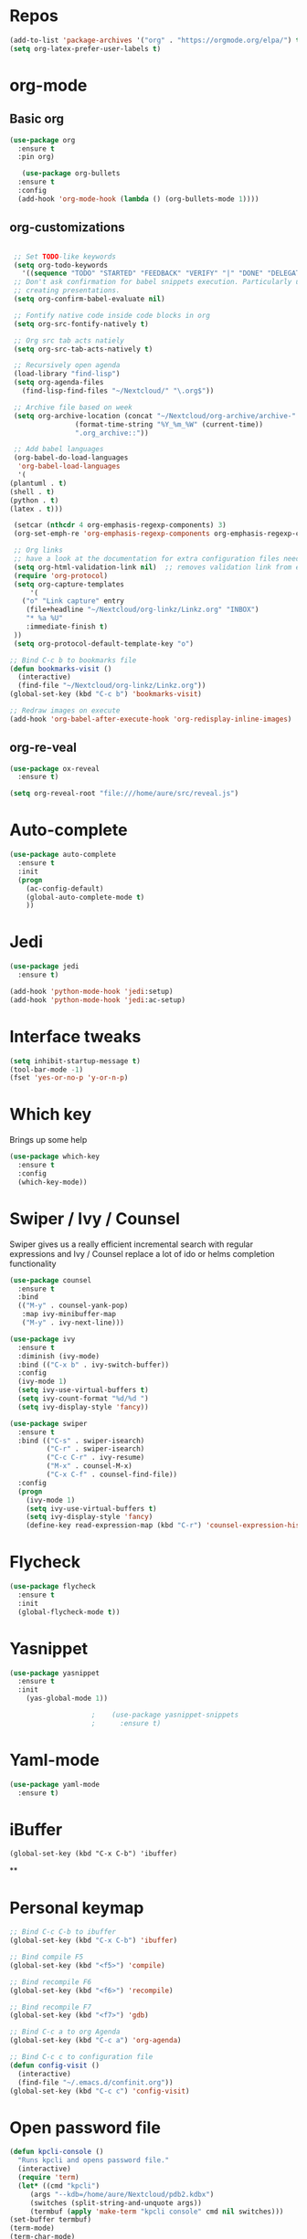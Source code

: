 #+STARTUP: overview 
#+PROPERTY: header-args :comments yes :results silent
* Repos
#+BEGIN_SRC emacs-lisp
(add-to-list 'package-archives '("org" . "https://orgmode.org/elpa/") t)
(setq org-latex-prefer-user-labels t)
#+END_SRC
* org-mode
** Basic org
   #+BEGIN_SRC emacs-lisp
     (use-package org
       :ensure t
       :pin org)

        (use-package org-bullets
       :ensure t
       :config
       (add-hook 'org-mode-hook (lambda () (org-bullets-mode 1))))
   #+END_SRC
** org-customizations
   #+BEGIN_SRC emacs-lisp

      ;; Set TODO-like keywords
      (setq org-todo-keywords
	    '((sequence "TODO" "STARTED" "FEEDBACK" "VERIFY" "|" "DONE" "DELEGATED")))
      ;; Don't ask confirmation for babel snippets execution. Particularly useful for
      ;; creating presentations.
      (setq org-confirm-babel-evaluate nil)

      ;; Fontify native code inside code blocks in org
      (setq org-src-fontify-natively t)

      ;; Org src tab acts natiely
      (setq org-src-tab-acts-natively t)

      ;; Recursively open agenda
      (load-library "find-lisp")
      (setq org-agenda-files
	    (find-lisp-find-files "~/Nextcloud/" "\.org$"))

      ;; Archive file based on week
      (setq org-archive-location (concat "~/Nextcloud/org-archive/archive-"
					 (format-time-string "%Y_%m_%W" (current-time))
					 ".org_archive::"))

      ;; Add babel languages
      (org-babel-do-load-languages
       'org-babel-load-languages
       '(
	 (plantuml . t)
	 (shell . t)
	 (python . t)
	 (latex . t)))

      (setcar (nthcdr 4 org-emphasis-regexp-components) 3)
      (org-set-emph-re 'org-emphasis-regexp-components org-emphasis-regexp-components)

      ;; Org links
      ;; have a look at the documentation for extra configuration files needed
      (setq org-html-validation-link nil)  ;; removes validation link from exported html file
      (require 'org-protocol)
      (setq org-capture-templates
	      '(
		("o" "Link capture" entry
		 (file+headline "~/Nextcloud/org-linkz/Linkz.org" "INBOX")
		 "* %a %U"
		 :immediate-finish t)
      ))
      (setq org-protocol-default-template-key "o")

     ;; Bind C-c b to bookmarks file
     (defun bookmarks-visit ()
       (interactive)
       (find-file "~/Nextcloud/org-linkz/Linkz.org"))
     (global-set-key (kbd "C-c b") 'bookmarks-visit)

     ;; Redraw images on execute
     (add-hook 'org-babel-after-execute-hook 'org-redisplay-inline-images)
#+END_SRC
** org-re-veal
   #+begin_src emacs-lisp
     (use-package ox-reveal
       :ensure t)

     (setq org-reveal-root "file:///home/aure/src/reveal.js")
   #+end_src
* Auto-complete
  #+BEGIN_SRC emacs-lisp
    (use-package auto-complete 
      :ensure t
      :init
      (progn
        (ac-config-default)
        (global-auto-complete-mode t)
        ))
  #+END_SRC
* Jedi
  #+BEGIN_SRC emacs-lisp
    (use-package jedi
      :ensure t)

    (add-hook 'python-mode-hook 'jedi:setup)
    (add-hook 'python-mode-hook 'jedi:ac-setup)
  #+END_SRC
* Interface tweaks
#+BEGIN_SRC emacs-lisp
(setq inhibit-startup-message t)
(tool-bar-mode -1)
(fset 'yes-or-no-p 'y-or-n-p)
#+END_SRC

* Which key
  Brings up some help
  #+BEGIN_SRC emacs-lisp
  (use-package which-key
	:ensure t 
	:config
	(which-key-mode))
  #+END_SRC

* Swiper / Ivy / Counsel
  Swiper gives us a really efficient incremental search with regular expressions
  and Ivy / Counsel replace a lot of ido or helms completion functionality
  #+BEGIN_SRC emacs-lisp
    (use-package counsel
      :ensure t
      :bind
      (("M-y" . counsel-yank-pop)
       :map ivy-minibuffer-map
       ("M-y" . ivy-next-line)))

    (use-package ivy
      :ensure t
      :diminish (ivy-mode)
      :bind (("C-x b" . ivy-switch-buffer))
      :config
      (ivy-mode 1)
      (setq ivy-use-virtual-buffers t)
      (setq ivy-count-format "%d/%d ")
      (setq ivy-display-style 'fancy))

    (use-package swiper
      :ensure t
      :bind (("C-s" . swiper-isearch)
             ("C-r" . swiper-isearch)
             ("C-c C-r" . ivy-resume)
             ("M-x" . counsel-M-x)
             ("C-x C-f" . counsel-find-file))
      :config
      (progn
        (ivy-mode 1)
        (setq ivy-use-virtual-buffers t)
        (setq ivy-display-style 'fancy)
        (define-key read-expression-map (kbd "C-r") 'counsel-expression-history)))
  #+END_SRC

* Flycheck
  #+BEGIN_SRC emacs-lisp
    (use-package flycheck
      :ensure t
      :init
      (global-flycheck-mode t))

  #+END_SRC

* Yasnippet
  #+BEGIN_SRC emacs-lisp
	(use-package yasnippet
	  :ensure t
	  :init
	    (yas-global-mode 1))

					    ;    (use-package yasnippet-snippets
					    ;      :ensure t)
  #+END_SRC

* Yaml-mode
  #+BEGIN_SRC emacs-lisp
    (use-package yaml-mode
      :ensure t)      
  #+END_SRC
* iBuffer
#+BEGIN_SRC emacs-lispp
(global-set-key (kbd "C-x C-b") 'ibuffer)
#+END_SRC
**
* Personal keymap
  #+BEGIN_SRC emacs-lisp
    ;; Bind C-c C-b to ibuffer
    (global-set-key (kbd "C-x C-b") 'ibuffer)

    ;; Bind compile F5
    (global-set-key (kbd "<f5>") 'compile)

    ;; Bind recompile F6
    (global-set-key (kbd "<f6>") 'recompile)

    ;; Bind recompile F7
    (global-set-key (kbd "<f7>") 'gdb)

    ;; Bind C-c a to org Agenda
    (global-set-key (kbd "C-c a") 'org-agenda)

    ;; Bind C-c c to configuration file
    (defun config-visit ()
      (interactive)
      (find-file "~/.emacs.d/confinit.org"))
    (global-set-key (kbd "C-c c") 'config-visit)
#+END_SRC
* Open password file
  #+begin_src emacs-lisp
    (defun kpcli-console ()
      "Runs kpcli and opens password file."
      (interactive)
      (require 'term)
      (let* ((cmd "kpcli")
	     (args "--kdb=/home/aure/Nextcloud/pdb2.kdbx")
	     (switches (split-string-and-unquote args))
	     (termbuf (apply 'make-term "kpcli console" cmd nil switches)))
	(set-buffer termbuf)
	(term-mode)
	(term-char-mode)
	(switch-to-buffer termbuf)))

    (global-set-key (kbd "C-c p") 'kpcli-console)
  #+end_src
* All the icons

#+BEGIN_SRC emacs-lisp
(use-package all-the-icons 
:ensure t
:defer 0.5)

(use-package all-the-icons-ivy
:ensure t
  :after (all-the-icons ivy)
  :custom (all-the-icons-ivy-buffer-commands '(ivy-switch-buffer-other-window ivy-switch-buffer))
  :config
  (add-to-list 'all-the-icons-ivy-file-commands 'counsel-dired-jump)
  (add-to-list 'all-the-icons-ivy-file-commands 'counsel-find-library)
  (all-the-icons-ivy-setup))

#+END_SRC
* PlantUML
  #+BEGIN_SRC emacs-lisp
    (use-package plantuml-mode
      :ensure t)

    (setq plantuml-jar-path (expand-file-name "~/.emacs.d/plantuml.jar"))

    (setq org-babel-default-header-args:plantuml
	  '((:results . "file")
	    (:exports . "results")
		(:java . "-Dfile.encoding=UTF-8 -Djava.awt.headless=true")))
  #+END_SRC
** Plantuml org integration
   #+BEGIN_SRC emacs-lisp
     (setq org-plantuml-jar-path
	   (expand-file-name "~/.emacs.d/plantuml.jar"))

     (setq org-babel-default-header-args:plantuml
	   '((:results . "file")
	     (:exports . "results")
	     (:java . "-Dfile.encoding=UTF-8 -Djava.awt.headless=true")))
   #+END_SRC
* CMake
  #+BEGIN_SRC emacs-lisp
    (use-package cmake-mode
      :ensure t)
  #+END_SRC
* Dockerfile-mode
  #+BEGIN_SRC emacs-lisp
    (use-package dockerfile-mode
      :ensure t)      
  #+END_SRC
* Doxymacs
  #+BEGIN_SRC emacs-lisp
    (require 'doxymacs)
    (add-hook 'c-mode-common-hook'doxymacs-mode)
  #+END_SRC
* Gist
  #+BEGIN_SRC emacs-lisp
    (use-package gist
      :ensure t)
  #+END_SRC

* Magit
  #+BEGIN_SRC emacs-lisp
    (use-package magit
      :ensure t
      :init
      (progn
        (bind-key (kbd "<f9>") 'magit-status)))
  #+END_SRC
* Systemd
  #+BEGIN_SRC emacs-lisp
    (use-package systemd
      :ensure t)
  #+END_SRC
* Misc configurations
  #+BEGIN_SRC emacs-lisp
    ;; Disable menu-bar
    (menu-bar-mode -1)

    ;; Disable scroll-bar
    (scroll-bar-mode -1)

    ;; Disable the ring bell
    (setq ring-bell-function 'ignore)

    ;; Highlight cursor line (only in with X gui)
    (when window-system (global-hl-line-mode t))

    ;; Prettify symbols
    (when window-system (global-prettify-symbols-mode t))

    ;; Disable backup files and auto-save
    (setq make-backup-files nil)
    (setq auto-save-default nil)

    ;; Toggle window split
    (defun toggle-window-split ()
      (interactive)
      (if (= (count-windows) 2)
	  (let* ((this-win-buffer (window-buffer))
	     (next-win-buffer (window-buffer (next-window)))
	     (this-win-edges (window-edges (selected-window)))
	     (next-win-edges (window-edges (next-window)))
	     (this-win-2nd (not (and (<= (car this-win-edges)
			 (car next-win-edges))
			 (<= (cadr this-win-edges)
			 (cadr next-win-edges)))))
	     (splitter
	      (if (= (car this-win-edges)
		 (car (window-edges (next-window))))
	      'split-window-horizontally
	    'split-window-vertically)))
	(delete-other-windows)
	(let ((first-win (selected-window)))
	  (funcall splitter)
	  (if this-win-2nd (other-window 1))
	  (set-window-buffer (selected-window) this-win-buffer)
	  (set-window-buffer (next-window) next-win-buffer)
	  (select-window first-win)
	  (if this-win-2nd (other-window 1))))))

    (global-set-key (kbd "C-x |") 'toggle-window-split)

    ;; Auto-fill in all text-mode files
    (add-hook 'text-mode-hook 'turn-on-auto-fill)

    ;; Add warning ban on sudo-edit
    (use-package sudo-edit
      :ensure t
      :config
    (sudo-edit-indicator-mode t))
  #+END_SRC
* Beacon
  #+BEGIN_SRC emacs-lisp
    (use-package beacon
      :ensure t
      :init
      (beacon-mode 1))
  #+END_SRC

* Electric pair
  #+BEGIN_SRC emacs-lisp
    (setq electric-pair-pairs '(
                                (?\( .?\))
                                (?\[ .?\])
                                (?\{ .?\})
                                (?\" .?\")
                                (?\' .?\')
                                ))
    (electric-pair-mode t)
  #+END_SRC
* Hungry-delete
  #+BEGIN_SRC emacs-lisp
    (use-package hungry-delete
      :ensure t
      :config
      (global-hungry-delete-mode)) 
  #+END_SRC
* Rainbow delimiters
  #+BEGIN_SRC emacs-lisp
    (use-package rainbow-delimiters
      :ensure t
      :init
      (add-hook 'prog-mode-hook #'rainbow-delimiters-mode))
  #+END_SRC
* Expand region
  #+BEGIN_SRC emacs-lisp
    (use-package expand-region
      :ensure t)

    (global-set-key (kbd "C-=") 'er/expand-region)
  #+END_SRC
* PDF tools
  #+BEGIN_SRC emacs-lisp
    (use-package pdf-tools
      :ensure t
      :config
      (pdf-tools-install))

    (use-package org-pdfview
      :ensure t)
  #+END_SRC
* Reload emacs configuration
  #+BEGIN_SRC emacs-lisp
    (defun config-reload ()
      "Reloads ~/.emacs.d/config.org at runtime"
      (interactive)
      (org-babel-load-file (expand-file-name "~/.emacs.d/confinit.org")))
    (global-set-key (kbd "C-c r") 'config-reload)
  #+END_SRC
* Transparent emacs
  #+BEGIN_SRC emacs-lisp
    ;;(set-frame-parameter (selected-frame) 'alpha '(<active> . <inactive>))
    ;;(set-frame-parameter (selected-frame) 'alpha <both>)
    (set-frame-parameter (selected-frame) 'alpha '(92 . 92))
    (add-to-list 'default-frame-alist '(alpha . (92 . 92)))

    (defun toggle-transparency ()
      (interactive)
      (let ((alpha (frame-parameter nil 'alpha)))
	(set-frame-parameter
	 nil 'alpha
	 (if (eql (cond ((numberp alpha) alpha)
			((numberp (cdr alpha)) (cdr alpha))
			;; Also handle undocumented (<active> <inactive>) form.
			((numberp (cadr alpha)) (cadr alpha)))
		  100)
	     '(85 . 50) '(100 . 100)))))
    (global-set-key (kbd "C-c t") 'toggle-transparency)
  #+END_SRC
* Org-ref
  #+begin_src emacs-lisp
    (use-package org-ref
      :ensure t)

    (setq reftex-default-bibliography '("~/Nextcloud/bibliography/references.bib"))

    ;; see org-ref for use of these variables
    (setq org-ref-bibliography-notes "~/Nextcloud/bibliography/notes.org"
	  org-ref-default-bibliography '("~/Nextcloud/bibliography/references.bib")
	  org-ref-pdf-directory "~/Nextcloud/bibliography/bibtex-pdfs/")

    (setq org-latex-pdf-process (list "latexmk -shell-escape -bibtex -xelatex -f %f"))
  #+end_src
* Elfeed
  #+begin_src emacs-lisp
    ;;functions to support syncing .elfeed between machines
    ;;makes sure elfeed reads index from disk before launching
    (defun bjm/elfeed-load-db-and-open ()
      "Wrapper to load the elfeed db from disk before opening"
      (interactive)
      (elfeed-db-load)
      (elfeed)
      (elfeed-search-update--force))

    ;;write to disk when quiting
    (defun bjm/elfeed-save-db-and-bury ()
      "Wrapper to save the elfeed db to disk before burying buffer"
      (interactive)
      (elfeed-db-save)
      (quit-window))

    (use-package elfeed
      :ensure t
      :config
      (setq elfeed-db-directory "~/Nextcloud/elfeeddb")
      (global-set-key (kbd "C-c f") 'elfeed)
      :bind (:map elfeed-search-mode-map
		  (("q" . bjm/elfeed-save-db-and-bury))))

    (use-package elfeed-org
      :ensure t
      :config
      (elfeed-org)
      (setq rmh-elfeed-org-files (list "~/Nextcloud/elfeed.org")))

    (use-package elfeed-goodies
      :ensure t
      :config
      (elfeed-goodies/setup))

    ;;functions to support syncing .elfeed between machines
    ;;makes sure elfeed reads index from disk before launching
    (defun bjm/elfeed-load-db-and-open ()
      "Wrapper to load the elfeed db from disk before opening"
      (interactive)
      (elfeed-db-load)
      (elfeed)
      (elfeed-search-update--force))

    ;;write to disk when quiting
    (defun bjm/elfeed-save-db-and-bury ()
      "Wrapper to save the elfeed db to disk before burying buffer"
      (interactive)
      (elfeed-db-save)
      (quit-window))
  #+end_src
* Sudo edit 
  #+begin_src emacs-lisp
    (use-package sudo-edit
      :ensure t)
  #+end_src
* JSON moden
#+begin_src emacs-lisp
  (use-package json-mode
    :ensure t)
#+end_src

* shell-here
#+begin_src emacs-lisp
  (use-package shell-here
    :ensure t)
#+end_src
* Avy
#+begin_src emacs-lisp
  (use-package avy
    :ensure t
    :config
    (global-set-key (kbd "C-;") 'avy-goto-char)
   )
#+end_src
* Sudo-edit
#+begin_src emacs-lisp
  (use-package sudo-edit
    :ensure t
    :config
    (sudo-edit-indicator-mode t)
    )
#+end_src
* Eshell
#+BEGIN_SRC emacs-lisp
  (use-package eshell-prompt-extras
    :ensure t)

  (require 'esh-module)
  (add-to-list 'eshell-modules-list 'eshell-tramp)

  (with-eval-after-load "esh-opt"
    (autoload 'epe-theme-lambda "eshell-prompt-extras")
    (setq eshell-highlight-prompt nil
	  eshell-prompt-function 'epe-theme-lambda))
#+END_SRC
* Mermaid
#+BEGIN_SRC emacs-lisp
  (use-package mermaid-mode
    :ensure t)

  (use-package ob-mermaid
    :ensure t
    :config
    (setq ob-mermaid-cli-path "/home/aure/node_modules/.bin/mmdc"))
#+END_SRC
* Doom-modeline
#+BEGIN_SRC emacs-lisp
  (use-package doom-modeline
    :ensure t
    :init (doom-modeline-mode 1)
    :config
    (setq doom-modeline-icon (display-graphic-p))
    (setq doom-modeline-major-mode-icon t)
    (setq doom-modeline-buffer-state-icon t)
    (setq doom-modeline-buffer-modification-icon t)
   )
#+END_SRC
* Doom-themes
#+BEGIN_SRC emacs-lisp
  (use-package doom-themes
    :ensure t)
#+END_SRC
